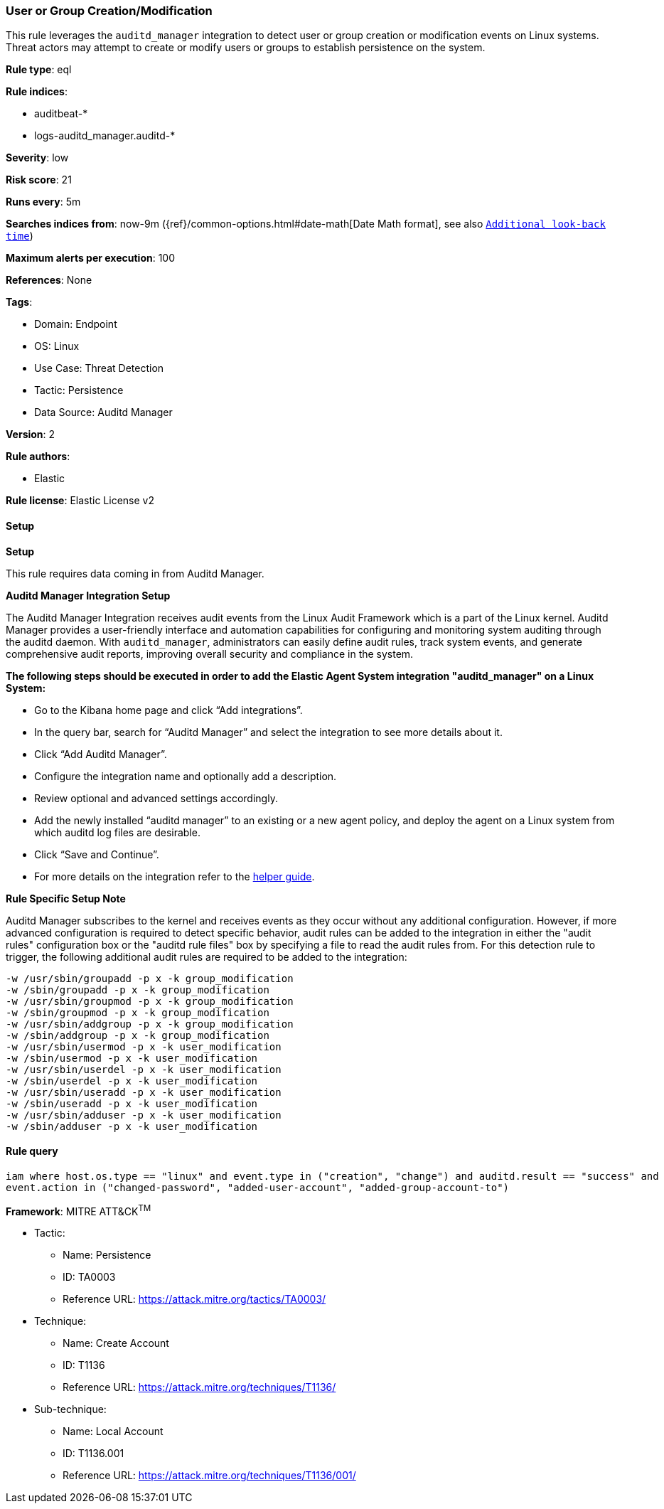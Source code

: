 [[user-or-group-creation-modification]]
=== User or Group Creation/Modification

This rule leverages the `auditd_manager` integration to detect user or group creation or modification events on Linux systems. Threat actors may attempt to create or modify users or groups to establish persistence on the system.

*Rule type*: eql

*Rule indices*: 

* auditbeat-*
* logs-auditd_manager.auditd-*

*Severity*: low

*Risk score*: 21

*Runs every*: 5m

*Searches indices from*: now-9m ({ref}/common-options.html#date-math[Date Math format], see also <<rule-schedule, `Additional look-back time`>>)

*Maximum alerts per execution*: 100

*References*: None

*Tags*: 

* Domain: Endpoint
* OS: Linux
* Use Case: Threat Detection
* Tactic: Persistence
* Data Source: Auditd Manager

*Version*: 2

*Rule authors*: 

* Elastic

*Rule license*: Elastic License v2


==== Setup



*Setup*


This rule requires data coming in from Auditd Manager.


*Auditd Manager Integration Setup*

The Auditd Manager Integration receives audit events from the Linux Audit Framework which is a part of the Linux kernel.
Auditd Manager provides a user-friendly interface and automation capabilities for configuring and monitoring system auditing through the auditd daemon. With `auditd_manager`, administrators can easily define audit rules, track system events, and generate comprehensive audit reports, improving overall security and compliance in the system.


*The following steps should be executed in order to add the Elastic Agent System integration "auditd_manager" on a Linux System:*

- Go to the Kibana home page and click “Add integrations”.
- In the query bar, search for “Auditd Manager” and select the integration to see more details about it.
- Click “Add Auditd Manager”.
- Configure the integration name and optionally add a description.
- Review optional and advanced settings accordingly.
- Add the newly installed “auditd manager” to an existing or a new agent policy, and deploy the agent on a Linux system from which auditd log files are desirable.
- Click “Save and Continue”.
- For more details on the integration refer to the https://docs.elastic.co/integrations/auditd_manager[helper guide].


*Rule Specific Setup Note*

Auditd Manager subscribes to the kernel and receives events as they occur without any additional configuration.
However, if more advanced configuration is required to detect specific behavior, audit rules can be added to the integration in either the "audit rules" configuration box or the "auditd rule files" box by specifying a file to read the audit rules from.
For this detection rule to trigger, the following additional audit rules are required to be added to the integration:
```
-w /usr/sbin/groupadd -p x -k group_modification
-w /sbin/groupadd -p x -k group_modification
-w /usr/sbin/groupmod -p x -k group_modification
-w /sbin/groupmod -p x -k group_modification
-w /usr/sbin/addgroup -p x -k group_modification
-w /sbin/addgroup -p x -k group_modification
-w /usr/sbin/usermod -p x -k user_modification
-w /sbin/usermod -p x -k user_modification
-w /usr/sbin/userdel -p x -k user_modification
-w /sbin/userdel -p x -k user_modification
-w /usr/sbin/useradd -p x -k user_modification
-w /sbin/useradd -p x -k user_modification
-w /usr/sbin/adduser -p x -k user_modification
-w /sbin/adduser -p x -k user_modification
```


==== Rule query


[source, js]
----------------------------------
iam where host.os.type == "linux" and event.type in ("creation", "change") and auditd.result == "success" and 
event.action in ("changed-password", "added-user-account", "added-group-account-to")

----------------------------------

*Framework*: MITRE ATT&CK^TM^

* Tactic:
** Name: Persistence
** ID: TA0003
** Reference URL: https://attack.mitre.org/tactics/TA0003/
* Technique:
** Name: Create Account
** ID: T1136
** Reference URL: https://attack.mitre.org/techniques/T1136/
* Sub-technique:
** Name: Local Account
** ID: T1136.001
** Reference URL: https://attack.mitre.org/techniques/T1136/001/
